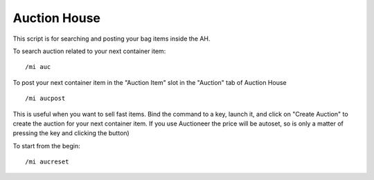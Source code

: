 *************
Auction House
*************

This script is for searching and posting your bag items inside the AH. 

To search auction related to your next container item::

	/mi auc

To post your next container item in the "Auction Item" slot in the "Auction" tab of Auction House ::

	/mi aucpost

..

This is useful when you want to sell fast items. Bind the command to a key, launch it, and click on "Create Auction" to create the auction for your next container item. If you use Auctioneer the price will be autoset, so is only a matter of pressing the key and clicking the button)

To start from the begin::

	/mi aucreset

..
